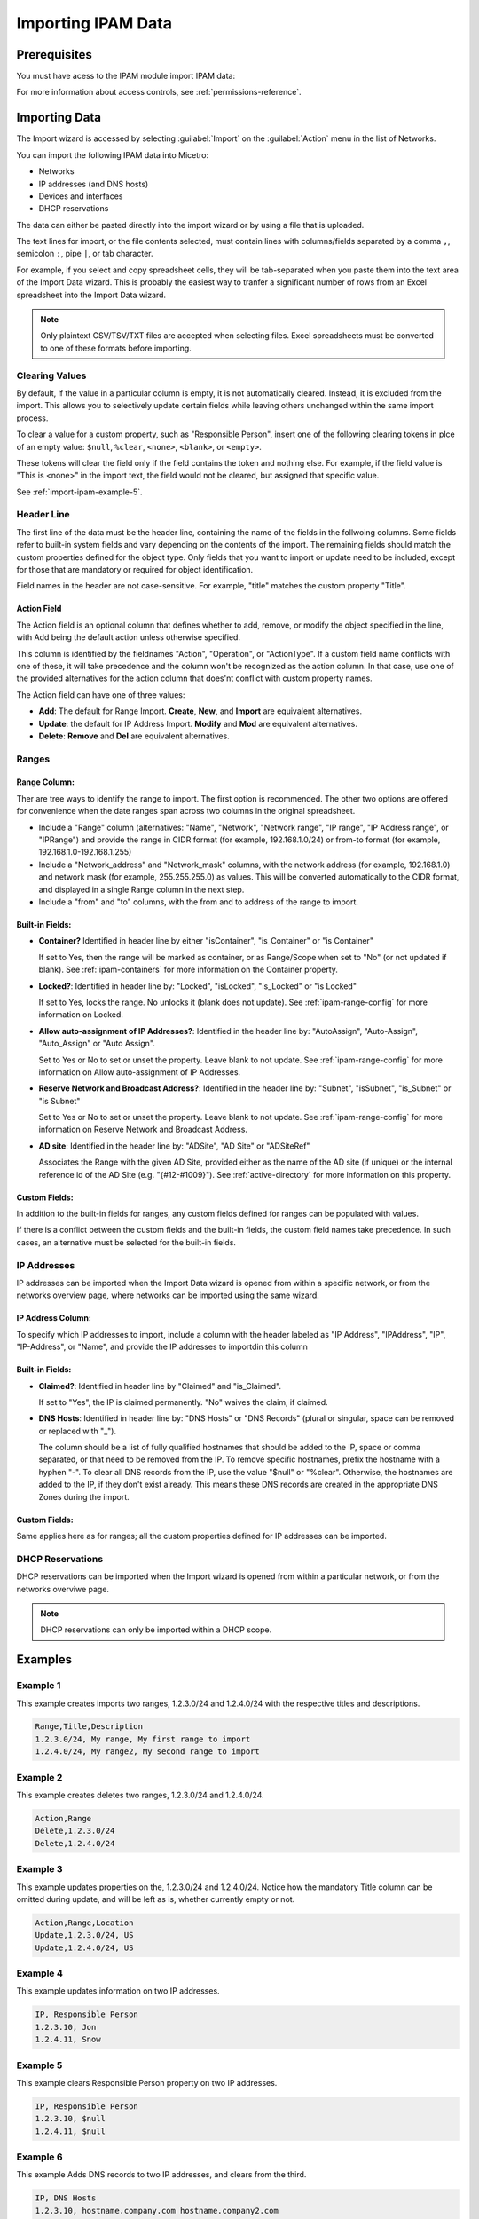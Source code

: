 .. meta::
   :description: How to import IP address ranges or IP addresses into Micetro
   :keywords: IPAM, IPAM data, Micetro

.. _webapp-import-ipam-data:

Importing IPAM Data
===================

Prerequisites
-------------

You must have acess to the IPAM module import IPAM data:

For more information about access controls, see :ref:`permissions-reference`.

Importing Data
--------------

The Import wizard is accessed by selecting :guilabel:`Import` on the :guilabel:`Action` menu in the list of Networks.

You can import the following IPAM data into Micetro:

* Networks

* IP addresses (and DNS hosts)

* Devices and interfaces

* DHCP reservations

The data can either be pasted directly into the import wizard or by using a file that is uploaded.

.. image:: ../../images/import.png
  :width: 90%
  :align: center

The text lines for import, or the file contents selected, must contain lines with columns/fields separated by a comma ``,``, semicolon ``;``, pipe ``|``, or tab character.

For example, if you select and copy spreadsheet cells, they will be tab-separated when you paste them into the text area of the Import Data wizard. This is probably the easiest way to tranfer a significant number of rows from an Excel spreadsheet into the Import Data wizard.

.. note::
  Only plaintext CSV/TSV/TXT files are accepted when selecting files. Excel spreadsheets must be converted to one of these formats before importing.

Clearing Values
^^^^^^^^^^^^^^^

By default, if the value in a particular column is empty, it is not automatically cleared. Instead, it is excluded from the import. This allows you to selectively update certain fields while leaving others unchanged within the same import process.

To clear a value for a custom property, such as "Responsible Person", insert one of the following clearing tokens in plce of an empty value: ``$null``, ``%clear``, ``<none>``, ``<blank>``, or ``<empty>``.

These tokens will clear the field only if the field contains the token and nothing else. For example, if the field value is "This is <none>" in the import text, the field would not be cleared, but assigned that specific value.

See :ref:`import-ipam-example-5`.

Header Line
^^^^^^^^^^^

The first line of the data must be the header line, containing the name of the fields in the follwoing columns. Some fields refer to built-in system fields and vary depending on the contents of the import. The remaining fields should match the custom properties defined for the object type. Only fields that you want to import or update need to be included, except for those that are mandatory or required for object identification.

Field names in the header are not case-sensitive. For example, "title" matches the custom property "Title".

Action Field
""""""""""""

The Action field is an optional column that defines whether to add, remove, or modify the object specified in the line, with Add being the default action unless otherwise specified.

This column is identified by the fieldnames "Action", "Operation", or "ActionType". If a custom field name conflicts with one of these, it will take precedence and the column won't be recognized as the action column. In that case, use one of the provided alternatives for the action column that does'nt conflict with custom property names.

The Action field can have one of three values:

* **Add**: The default for Range Import. **Create**, **New**, and **Import** are equivalent alternatives.

* **Update**: the default for IP Address Import. **Modify** and **Mod** are equivalent alternatives.

* **Delete**: **Remove** and **Del** are equivalent alternatives.

Ranges
^^^^^^

Range Column:
"""""""""""""

Ther are tree ways to identify the range to import. The first option is recommended. The other two options are offered for convenience when the date ranges span across two columns in the original spreadsheet.

* Include a "Range" column (alternatives: "Name", "Network", "Network range", "IP range", "IP Address range", or "IPRange") and provide the range in CIDR format (for example, 192.168.1.0/24) or from-to format (for example, 192.168.1.0-192.168.1.255)

* Include a "Network_address" and "Network_mask" columns, with the network address (for example, 192.168.1.0) and network mask (for example, 255.255.255.0) as values. This will be converted automatically to the CIDR format, and displayed in a single Range column in the next step.

* Include a "from" and "to" columns, with the from and to address of the range to import.

Built-in Fields:
""""""""""""""""

* **Container?** Identified in header line by either "isContainer", "is_Container" or "is Container"

  If set to Yes, then the range will be marked as container, or as Range/Scope when set to "No" (or not updated if blank). See :ref:`ipam-containers` for more information on the Container property.

* **Locked?**: Identified in header line by: "Locked", "isLocked", "is_Locked" or "is Locked"

  If set to Yes, locks the range. No unlocks it (blank does not update). See :ref:`ipam-range-config` for more information on Locked.

* **Allow auto-assignment of IP Addresses?**: Identified in the header line by: "AutoAssign", "Auto-Assign", "Auto_Assign" or "Auto Assign".

  Set to Yes or No to set or unset the property. Leave blank to not update. See :ref:`ipam-range-config` for more information on Allow auto-assignment of IP Addresses.

* **Reserve Network and Broadcast Address?**: Identified in the header line by: "Subnet", "isSubnet", "is_Subnet" or "is Subnet"

  Set to Yes or No to set or unset the property. Leave blank to not update. See :ref:`ipam-range-config` for more information on Reserve Network and Broadcast Address.

* **AD site**: Identified in the header line by: "ADSite", "AD Site" or "ADSiteRef"

  Associates the Range with the given AD Site, provided either as the name of the AD site (if unique) or the internal reference id of the AD Site (e.g. "{#12-#1009}"). See :ref:`active-directory` for more information on this property.

Custom Fields:
""""""""""""""

In addition to the built-in fields for ranges, any custom fields defined for ranges can be populated with values.

If there is a conflict between the custom fields and the built-in fields, the custom field names take precedence. In such cases, an alternative must be selected for the built-in fields.

IP Addresses
^^^^^^^^^^^^

IP addresses can be imported when the Import Data wizard is opened from within a specific network, or from the networks overview page, where networks can be imported using the same wizard.

IP Address Column:
""""""""""""""""""

To specify which IP addresses to import, include a column with the header labeled as "IP Address", "IPAddress", "IP", "IP-Address", or "Name", and provide the IP addresses to importdin this column

Built-in Fields:
""""""""""""""""

* **Claimed?**: Identified in header line by "Claimed" and "is_Claimed".

  If set to "Yes", the IP is claimed permanently. "No" waives the claim, if claimed.

* **DNS Hosts**: Identified in header line by: "DNS Hosts" or "DNS Records" (plural or singular, space can be removed or replaced with "_").

  The column should be a list of fully qualified hostnames that should be added to the IP, space or comma separated, or that need to be removed from the IP. To remove specific hostnames, prefix the hostname with a hyphen "-". To clear all DNS records from the IP, use the value "$null" or "%clear". Otherwise, the hostnames are added to the IP, if they don't exist already. This means these DNS records are created in the appropriate DNS Zones during the import.

Custom Fields:
""""""""""""""

Same applies here as for ranges; all the custom properties defined for IP addresses can be imported.

DHCP Reservations
^^^^^^^^^^^^^^^^^

DHCP reservations can be imported when the Import wizard is opened from within a particular network, or from the networks overviwe page.
   
.. Note::
   DHCP reservations can only be imported within a DHCP scope.

Examples
--------

Example 1
^^^^^^^^^

This example creates imports two ranges, 1.2.3.0/24 and 1.2.4.0/24 with the respective titles and descriptions.

.. code-block::

  Range,Title,Description
  1.2.3.0/24, My range, My first range to import
  1.2.4.0/24, My range2, My second range to import

Example 2
^^^^^^^^^

This example creates deletes two ranges, 1.2.3.0/24 and 1.2.4.0/24.

.. code-block::

  Action,Range
  Delete,1.2.3.0/24
  Delete,1.2.4.0/24

Example 3
^^^^^^^^^

This example updates properties on the, 1.2.3.0/24 and 1.2.4.0/24. Notice how the mandatory Title column can be omitted during update, and will be left as is, whether currently empty or not.

.. code-block::

  Action,Range,Location
  Update,1.2.3.0/24, US
  Update,1.2.4.0/24, US

Example 4
^^^^^^^^^

This example updates information on two IP addresses.

.. code-block::

  IP, Responsible Person
  1.2.3.10, Jon
  1.2.4.11, Snow

.. _import-ipam-example-5:

Example 5
^^^^^^^^^

This example clears Responsible Person property on two IP addresses.

.. code-block::

  IP, Responsible Person
  1.2.3.10, $null
  1.2.4.11, $null

Example 6
^^^^^^^^^

This example Adds DNS records to two IP addresses, and clears from the third.

.. code-block::

  IP, DNS Hosts
  1.2.3.10, hostname.company.com hostname.company2.com
  1.2.4.11, -hostname2.comany.com hostname3.company.com
  1.2.4.12, $null

Example 7
^^^^^^^^^

This example shows how to set properties and add reservations to IPs, both DHCPv4 and DHCPv6

.. code-block::

   DHCPv4
   IP Address, Name, Method, ClientIdentifier, Type, DDNS hostname (optional)
   1.1.4.1, Test, HardwareAddress, 00:00:00:00:00:01, DHCP, ddi.com
   1.1.4.4, Test, ClientIdentifier, 00:00:00:00:00:04, BOOTP,

.. code-block::

   MS DHCPv6
   IP Address, Name, DUID, IAID
   2001::df07, Test, 0001ac2378bc0987, 1337

.. code-block::

   Kea DHCPv6
   IP Address, Method, Clientidentifier, DDNS hostname (optional)
   2002::df27, HardwareAddress, 12:56:00:22:34:22, ddi.com
   2002::df28, ClientIdentifier, 67:48:21:99:59:11

Example 8
^^^^^^^^^

This example shows how to modify an already existing reservation.

.. code-block::

   DHCPv4
   Action,IPAddress,ClientIdentifier,Name
   Update, 1.1.4.1,00:00:00:00:00:10, new name
   Update, 1.1.4.2,00:00:00:00:00:20, also a new name

.. code-block::

   MS DHCPv6
   Action,IPAddress,DUID,IAID,Name
   Update, 2001::df07, 0001ac2378bc0987, 1337, new name

.. code-block::

   Kea DHCPv6
   Action,IPAddress,ClientIdentifier,DDNSHostname (optional)
   Update, 2001:db8:6:0:e0f3:edc6:4dc0:df07, 78:00:77:66:55:55, hus.com

Example 9
^^^^^^^^^

This example shows how to remove a reservation from an IP address.

.. code-block::

   DHCPv4
   Action,IPAddress
   Del,1.1.4.1

.. code-block::

   DHCPv6
   Action,IPAddress
   Del,2010::b897:2aaa:b854:c10c

